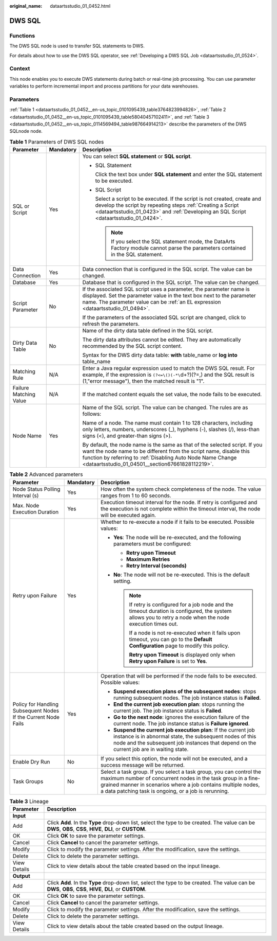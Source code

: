 :original_name: dataartsstudio_01_0452.html

.. _dataartsstudio_01_0452:

DWS SQL
=======

Functions
---------

The DWS SQL node is used to transfer SQL statements to DWS.

For details about how to use the DWS SQL operator, see :ref:`Developing a DWS SQL Job <dataartsstudio_01_0524>`.

Context
-------

This node enables you to execute DWS statements during batch or real-time job processing. You can use parameter variables to perform incremental import and process partitions for your data warehouses.

Parameters
----------

:ref:`Table 1 <dataartsstudio_01_0452__en-us_topic_0101095439_table3764823994826>`, :ref:`Table 2 <dataartsstudio_01_0452__en-us_topic_0101095439_table58040457102411>`, and :ref:`Table 3 <dataartsstudio_01_0452__en-us_topic_0114569494_table987664914213>` describe the parameters of the DWS SQLnode node.

.. _dataartsstudio_01_0452__en-us_topic_0101095439_table3764823994826:

.. table:: **Table 1** Parameters of DWS SQL nodes

   +------------------------+-----------------------+----------------------------------------------------------------------------------------------------------------------------------------------------------------------------------------------------------------------------------------------------------------------+
   | Parameter              | Mandatory             | Description                                                                                                                                                                                                                                                          |
   +========================+=======================+======================================================================================================================================================================================================================================================================+
   | SQL or Script          | Yes                   | You can select **SQL statement** or **SQL script**.                                                                                                                                                                                                                  |
   |                        |                       |                                                                                                                                                                                                                                                                      |
   |                        |                       | -  SQL Statement                                                                                                                                                                                                                                                     |
   |                        |                       |                                                                                                                                                                                                                                                                      |
   |                        |                       |    Click the text box under **SQL statement** and enter the SQL statement to be executed.                                                                                                                                                                            |
   |                        |                       |                                                                                                                                                                                                                                                                      |
   |                        |                       | -  SQL Script                                                                                                                                                                                                                                                        |
   |                        |                       |                                                                                                                                                                                                                                                                      |
   |                        |                       |    Select a script to be executed. If the script is not created, create and develop the script by repeating steps :ref:`Creating a Script <dataartsstudio_01_0423>` and :ref:`Developing an SQL Script <dataartsstudio_01_0424>`.                                    |
   |                        |                       |                                                                                                                                                                                                                                                                      |
   |                        |                       |    .. note::                                                                                                                                                                                                                                                         |
   |                        |                       |                                                                                                                                                                                                                                                                      |
   |                        |                       |       If you select the SQL statement mode, the DataArts Factory module cannot parse the parameters contained in the SQL statement.                                                                                                                                  |
   +------------------------+-----------------------+----------------------------------------------------------------------------------------------------------------------------------------------------------------------------------------------------------------------------------------------------------------------+
   | Data Connection        | Yes                   | Data connection that is configured in the SQL script. The value can be changed.                                                                                                                                                                                      |
   +------------------------+-----------------------+----------------------------------------------------------------------------------------------------------------------------------------------------------------------------------------------------------------------------------------------------------------------+
   | Database               | Yes                   | Database that is configured in the SQL script. The value can be changed.                                                                                                                                                                                             |
   +------------------------+-----------------------+----------------------------------------------------------------------------------------------------------------------------------------------------------------------------------------------------------------------------------------------------------------------+
   | Script Parameter       | No                    | If the associated SQL script uses a parameter, the parameter name is displayed. Set the parameter value in the text box next to the parameter name. The parameter value can be :ref:`an EL expression <dataartsstudio_01_0494>`.                                     |
   |                        |                       |                                                                                                                                                                                                                                                                      |
   |                        |                       | If the parameters of the associated SQL script are changed, click |image1| to refresh the parameters.                                                                                                                                                                |
   +------------------------+-----------------------+----------------------------------------------------------------------------------------------------------------------------------------------------------------------------------------------------------------------------------------------------------------------+
   | Dirty Data Table       | No                    | Name of the dirty data table defined in the SQL script.                                                                                                                                                                                                              |
   |                        |                       |                                                                                                                                                                                                                                                                      |
   |                        |                       | The dirty data attributes cannot be edited. They are automatically recommended by the SQL script content.                                                                                                                                                            |
   |                        |                       |                                                                                                                                                                                                                                                                      |
   |                        |                       | Syntax for the DWS dirty data table: **with** table_name or **log into** table_name                                                                                                                                                                                  |
   +------------------------+-----------------------+----------------------------------------------------------------------------------------------------------------------------------------------------------------------------------------------------------------------------------------------------------------------+
   | Matching Rule          | N/A                   | Enter a Java regular expression used to match the DWS SQL result. For example, if the expression is ``(?<=\()(-*\``\ d+?)(?=,) and the SQL result is (1,"error message"), then the matched result is "1".                                                            |
   +------------------------+-----------------------+----------------------------------------------------------------------------------------------------------------------------------------------------------------------------------------------------------------------------------------------------------------------+
   | Failure Matching Value | N/A                   | If the matched content equals the set value, the node fails to be executed.                                                                                                                                                                                          |
   +------------------------+-----------------------+----------------------------------------------------------------------------------------------------------------------------------------------------------------------------------------------------------------------------------------------------------------------+
   | Node Name              | Yes                   | Name of the SQL script. The value can be changed. The rules are as follows:                                                                                                                                                                                          |
   |                        |                       |                                                                                                                                                                                                                                                                      |
   |                        |                       | Name of a node. The name must contain 1 to 128 characters, including only letters, numbers, underscores (_), hyphens (-), slashes (/), less-than signs (<), and greater-than signs (>).                                                                              |
   |                        |                       |                                                                                                                                                                                                                                                                      |
   |                        |                       | By default, the node name is the same as that of the selected script. If you want the node name to be different from the script name, disable this function by referring to :ref:`Disabling Auto Node Name Change <dataartsstudio_01_04501__section67661828112219>`. |
   +------------------------+-----------------------+----------------------------------------------------------------------------------------------------------------------------------------------------------------------------------------------------------------------------------------------------------------------+

.. _dataartsstudio_01_0452__en-us_topic_0101095439_table58040457102411:

.. table:: **Table 2** Advanced parameters

   +----------------------------------------------------------------+-----------------------+--------------------------------------------------------------------------------------------------------------------------------------------------------------------------------------------------------------------------------------------------------------+
   | Parameter                                                      | Mandatory             | Description                                                                                                                                                                                                                                                  |
   +================================================================+=======================+==============================================================================================================================================================================================================================================================+
   | Node Status Polling Interval (s)                               | Yes                   | How often the system check completeness of the node. The value ranges from 1 to 60 seconds.                                                                                                                                                                  |
   +----------------------------------------------------------------+-----------------------+--------------------------------------------------------------------------------------------------------------------------------------------------------------------------------------------------------------------------------------------------------------+
   | Max. Node Execution Duration                                   | Yes                   | Execution timeout interval for the node. If retry is configured and the execution is not complete within the timeout interval, the node will be executed again.                                                                                              |
   +----------------------------------------------------------------+-----------------------+--------------------------------------------------------------------------------------------------------------------------------------------------------------------------------------------------------------------------------------------------------------+
   | Retry upon Failure                                             | Yes                   | Whether to re-execute a node if it fails to be executed. Possible values:                                                                                                                                                                                    |
   |                                                                |                       |                                                                                                                                                                                                                                                              |
   |                                                                |                       | -  **Yes**: The node will be re-executed, and the following parameters must be configured:                                                                                                                                                                   |
   |                                                                |                       |                                                                                                                                                                                                                                                              |
   |                                                                |                       |    -  **Retry upon Timeout**                                                                                                                                                                                                                                 |
   |                                                                |                       |    -  **Maximum Retries**                                                                                                                                                                                                                                    |
   |                                                                |                       |    -  **Retry Interval (seconds)**                                                                                                                                                                                                                           |
   |                                                                |                       |                                                                                                                                                                                                                                                              |
   |                                                                |                       | -  **No**: The node will not be re-executed. This is the default setting.                                                                                                                                                                                    |
   |                                                                |                       |                                                                                                                                                                                                                                                              |
   |                                                                |                       |    .. note::                                                                                                                                                                                                                                                 |
   |                                                                |                       |                                                                                                                                                                                                                                                              |
   |                                                                |                       |       If retry is configured for a job node and the timeout duration is configured, the system allows you to retry a node when the node execution times out.                                                                                                 |
   |                                                                |                       |                                                                                                                                                                                                                                                              |
   |                                                                |                       |       If a node is not re-executed when it fails upon timeout, you can go to the **Default Configuration** page to modify this policy.                                                                                                                       |
   |                                                                |                       |                                                                                                                                                                                                                                                              |
   |                                                                |                       |       **Retry upon Timeout** is displayed only when **Retry upon Failure** is set to **Yes**.                                                                                                                                                                |
   +----------------------------------------------------------------+-----------------------+--------------------------------------------------------------------------------------------------------------------------------------------------------------------------------------------------------------------------------------------------------------+
   | Policy for Handling Subsequent Nodes If the Current Node Fails | Yes                   | Operation that will be performed if the node fails to be executed. Possible values:                                                                                                                                                                          |
   |                                                                |                       |                                                                                                                                                                                                                                                              |
   |                                                                |                       | -  **Suspend execution plans of the subsequent nodes**: stops running subsequent nodes. The job instance status is **Failed**.                                                                                                                               |
   |                                                                |                       | -  **End the current job execution plan**: stops running the current job. The job instance status is **Failed**.                                                                                                                                             |
   |                                                                |                       | -  **Go to the next node**: ignores the execution failure of the current node. The job instance status is **Failure ignored**.                                                                                                                               |
   |                                                                |                       | -  **Suspend the current job execution plan**: If the current job instance is in abnormal state, the subsequent nodes of this node and the subsequent job instances that depend on the current job are in waiting state.                                     |
   +----------------------------------------------------------------+-----------------------+--------------------------------------------------------------------------------------------------------------------------------------------------------------------------------------------------------------------------------------------------------------+
   | Enable Dry Run                                                 | No                    | If you select this option, the node will not be executed, and a success message will be returned.                                                                                                                                                            |
   +----------------------------------------------------------------+-----------------------+--------------------------------------------------------------------------------------------------------------------------------------------------------------------------------------------------------------------------------------------------------------+
   | Task Groups                                                    | No                    | Select a task group. If you select a task group, you can control the maximum number of concurrent nodes in the task group in a fine-grained manner in scenarios where a job contains multiple nodes, a data patching task is ongoing, or a job is rerunning. |
   +----------------------------------------------------------------+-----------------------+--------------------------------------------------------------------------------------------------------------------------------------------------------------------------------------------------------------------------------------------------------------+

.. _dataartsstudio_01_0452__en-us_topic_0114569494_table987664914213:

.. table:: **Table 3** Lineage

   +--------------+-------------------------------------------------------------------------------------------------------------------------------------------------------------+
   | Parameter    | Description                                                                                                                                                 |
   +==============+=============================================================================================================================================================+
   | **Input**    |                                                                                                                                                             |
   +--------------+-------------------------------------------------------------------------------------------------------------------------------------------------------------+
   | Add          | Click **Add**. In the **Type** drop-down list, select the type to be created. The value can be **DWS**, **OBS**, **CSS**, **HIVE**, **DLI**, or **CUSTOM**. |
   +--------------+-------------------------------------------------------------------------------------------------------------------------------------------------------------+
   | OK           | Click **OK** to save the parameter settings.                                                                                                                |
   +--------------+-------------------------------------------------------------------------------------------------------------------------------------------------------------+
   | Cancel       | Click **Cancel** to cancel the parameter settings.                                                                                                          |
   +--------------+-------------------------------------------------------------------------------------------------------------------------------------------------------------+
   | Modify       | Click |image8| to modify the parameter settings. After the modification, save the settings.                                                                 |
   +--------------+-------------------------------------------------------------------------------------------------------------------------------------------------------------+
   | Delete       | Click |image9| to delete the parameter settings.                                                                                                            |
   +--------------+-------------------------------------------------------------------------------------------------------------------------------------------------------------+
   | View Details | Click |image10| to view details about the table created based on the input lineage.                                                                         |
   +--------------+-------------------------------------------------------------------------------------------------------------------------------------------------------------+
   | **Output**   |                                                                                                                                                             |
   +--------------+-------------------------------------------------------------------------------------------------------------------------------------------------------------+
   | Add          | Click **Add**. In the **Type** drop-down list, select the type to be created. The value can be **DWS**, **OBS**, **CSS**, **HIVE**, **DLI**, or **CUSTOM**. |
   +--------------+-------------------------------------------------------------------------------------------------------------------------------------------------------------+
   | OK           | Click **OK** to save the parameter settings.                                                                                                                |
   +--------------+-------------------------------------------------------------------------------------------------------------------------------------------------------------+
   | Cancel       | Click **Cancel** to cancel the parameter settings.                                                                                                          |
   +--------------+-------------------------------------------------------------------------------------------------------------------------------------------------------------+
   | Modify       | Click |image11| to modify the parameter settings. After the modification, save the settings.                                                                |
   +--------------+-------------------------------------------------------------------------------------------------------------------------------------------------------------+
   | Delete       | Click |image12| to delete the parameter settings.                                                                                                           |
   +--------------+-------------------------------------------------------------------------------------------------------------------------------------------------------------+
   | View Details | Click |image13| to view details about the table created based on the output lineage.                                                                        |
   +--------------+-------------------------------------------------------------------------------------------------------------------------------------------------------------+

.. |image1| image:: /_static/images/en-us_image_0000002269204937.png
.. |image2| image:: /_static/images/en-us_image_0000002269198773.png
.. |image3| image:: /_static/images/en-us_image_0000002269198765.png
.. |image4| image:: /_static/images/en-us_image_0000002234079480.png
.. |image5| image:: /_static/images/en-us_image_0000002269118737.png
.. |image6| image:: /_static/images/en-us_image_0000002269198821.png
.. |image7| image:: /_static/images/en-us_image_0000002269118733.png
.. |image8| image:: /_static/images/en-us_image_0000002269198773.png
.. |image9| image:: /_static/images/en-us_image_0000002269198765.png
.. |image10| image:: /_static/images/en-us_image_0000002234079480.png
.. |image11| image:: /_static/images/en-us_image_0000002269118737.png
.. |image12| image:: /_static/images/en-us_image_0000002269198821.png
.. |image13| image:: /_static/images/en-us_image_0000002269118733.png
